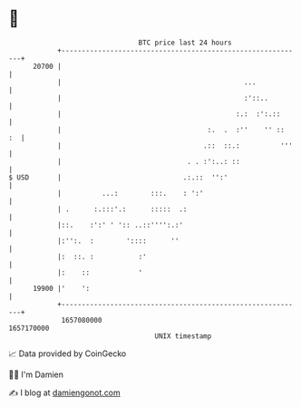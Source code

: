 * 👋

#+begin_example
                                   BTC price last 24 hours                    
               +------------------------------------------------------------+ 
         20700 |                                                            | 
               |                                             ...            | 
               |                                             :'::..         | 
               |                                           :.:  :':.::      | 
               |                                    :.  .  :''    '' ::  :  | 
               |                                   .::  ::.:          '''   | 
               |                               . . :':..: ::                | 
   $ USD       |                              .:.::  '':'                   | 
               |          ...:        :::.    : ':'                         | 
               | .      :.:::'.:      :::::  .:                             | 
               |::.    :':' ' ':: ..::'''':.:'                              | 
               |:'':.  :        '::::      ''                               | 
               |:  ::. :           :'                                       | 
               |:    ::            '                                        | 
         19900 |'    ':                                                     | 
               +------------------------------------------------------------+ 
                1657080000                                        1657170000  
                                       UNIX timestamp                         
#+end_example
📈 Data provided by CoinGecko

🧑‍💻 I'm Damien

✍️ I blog at [[https://www.damiengonot.com][damiengonot.com]]
